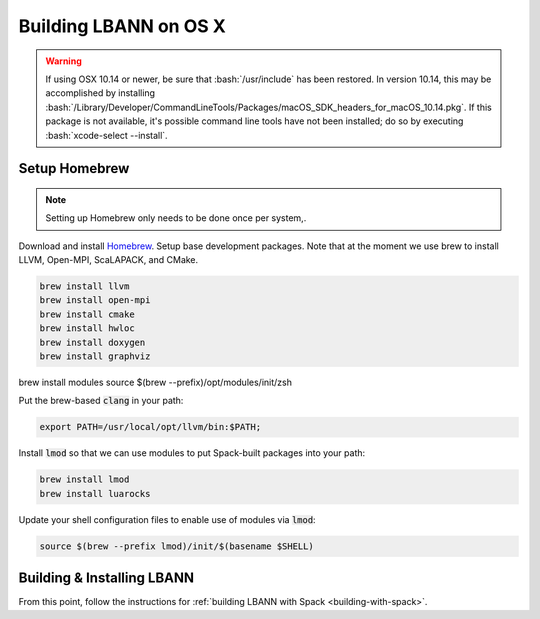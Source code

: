 .. role:: bash(code)
          :language: bash

=========================
Building LBANN on OS X
=========================

.. warning:: If using OSX 10.14 or newer, be sure that
             :bash:`/usr/include` has been restored. In version 10.14,
             this may be accomplished by installing
             :bash:`/Library/Developer/CommandLineTools/Packages/macOS_SDK_headers_for_macOS_10.14.pkg`.
             If this package is not available, it's possible command
             line tools have not been installed; do so by executing
             :bash:`xcode-select --install`.


.. _osx-basic-setup:

~~~~~~~~~~~~~~~~~~~~~~~~~~~~~~~~~~~~~~~~
Setup Homebrew
~~~~~~~~~~~~~~~~~~~~~~~~~~~~~~~~~~~~~~~~

.. note:: Setting up Homebrew only needs to be done once per system,.

Download and install `Homebrew <https://brew.sh>`_.  Setup base
development packages. Note that at the moment we use brew to install
LLVM, Open-MPI, ScaLAPACK, and CMake.

.. code-block:: bash

   brew install llvm
   brew install open-mpi
   brew install cmake
   brew install hwloc
   brew install doxygen
   brew install graphviz

brew install modules
source $(brew --prefix)/opt/modules/init/zsh

Put the brew-based :code:`clang` in your path:

.. code-block:: bash

   export PATH=/usr/local/opt/llvm/bin:$PATH;

Install :code:`lmod` so that we can use modules to put Spack-built
packages into your path:

.. code-block:: bash

   brew install lmod
   brew install luarocks

Update your shell configuration files to enable use of modules via
:code:`lmod`:

.. code-block:: bash

   source $(brew --prefix lmod)/init/$(basename $SHELL)

~~~~~~~~~~~~~~~~~~~~~~~~~~~~~~~~~~~~~~~~~~~~~~~~~~
Building & Installing LBANN
~~~~~~~~~~~~~~~~~~~~~~~~~~~~~~~~~~~~~~~~~~~~~~~~~~

From this point, follow the instructions for :ref:`building LBANN with
Spack <building-with-spack>`.
